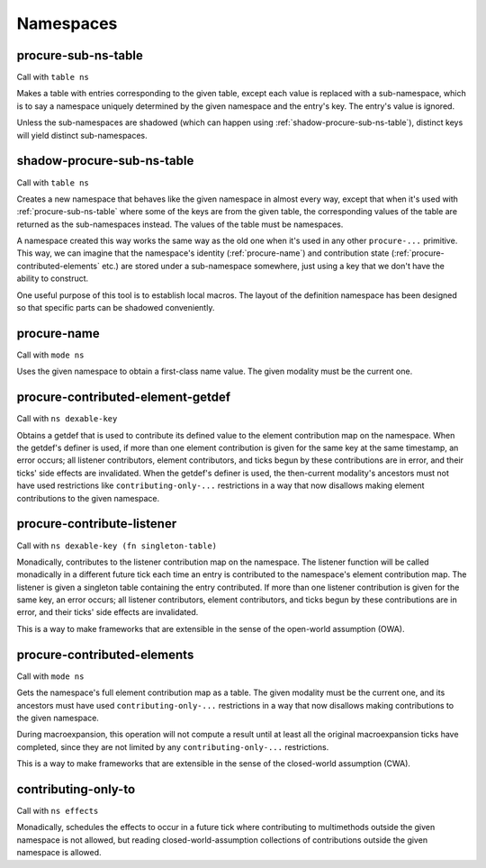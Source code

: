 Namespaces
==========


.. _procure-sub-ns-table:

procure-sub-ns-table
--------------------

Call with ``table ns``

Makes a table with entries corresponding to the given table, except each value is replaced with a sub-namespace, which is to say a namespace uniquely determined by the given namespace and the entry's key. The entry's value is ignored.

Unless the sub-namespaces are shadowed (which can happen using :ref:`shadow-procure-sub-ns-table`), distinct keys will yield distinct sub-namespaces.


.. _shadow-procure-sub-ns-table:

shadow-procure-sub-ns-table
---------------------------

Call with ``table ns``

Creates a new namespace that behaves like the given namespace in almost every way, except that when it's used with :ref:`procure-sub-ns-table` where some of the keys are from the given table, the corresponding values of the table are returned as the sub-namespaces instead. The values of the table must be namespaces.

A namespace created this way works the same way as the old one when it's used in any other ``procure-...`` primitive. This way, we can imagine that the namespace's identity (:ref:`procure-name`) and contribution state (:ref:`procure-contributed-elements` etc.) are stored under a sub-namespace somewhere, just using a key that we don't have the ability to construct.

One useful purpose of this tool is to establish local macros. The layout of the definition namespace has been designed so that specific parts can be shadowed conveniently.


.. _procure-name:

procure-name
------------

Call with ``mode ns``

Uses the given namespace to obtain a first-class name value. The given modality must be the current one.


.. _procure-contributed-element-getdef:

procure-contributed-element-getdef
----------------------------------

Call with ``ns dexable-key``

Obtains a getdef that is used to contribute its defined value to the element contribution map on the namespace. When the getdef's definer is used, if more than one element contribution is given for the same key at the same timestamp, an error occurs; all listener contributors, element contributors, and ticks begun by these contributions are in error, and their ticks' side effects are invalidated. When the getdef's definer is used, the then-current modality's ancestors must not have used restrictions like ``contributing-only-...`` restrictions in a way that now disallows making element contributions to the given namespace.


.. _procure-contribute-listener:

procure-contribute-listener
---------------------------

Call with ``ns dexable-key (fn singleton-table)``

Monadically, contributes to the listener contribution map on the namespace. The listener function will be called monadically in a different future tick each time an entry is contributed to the namespace's element contribution map. The listener is given a singleton table containing the entry contributed. If more than one listener contribution is given for the same key, an error occurs; all listener contributors, element contributors, and ticks begun by these contributions are in error, and their ticks' side effects are invalidated.

This is a way to make frameworks that are extensible in the sense of the open-world assumption (OWA).


.. _procure-contributed-elements:

procure-contributed-elements
----------------------------

Call with ``mode ns``

Gets the namespace's full element contribution map as a table. The given modality must be the current one, and its ancestors must have used ``contributing-only-...`` restrictions in a way that now disallows making contributions to the given namespace.

During macroexpansion, this operation will not compute a result until at least all the original macroexpansion ticks have completed, since they are not limited by any ``contributing-only-...`` restrictions.

This is a way to make frameworks that are extensible in the sense of the closed-world assumption (CWA).


.. _contributing-only-to:

contributing-only-to
--------------------

Call with ``ns effects``

Monadically, schedules the effects to occur in a future tick where contributing to multimethods outside the given namespace is not allowed, but reading closed-world-assumption collections of contributions outside the given namespace is allowed.
